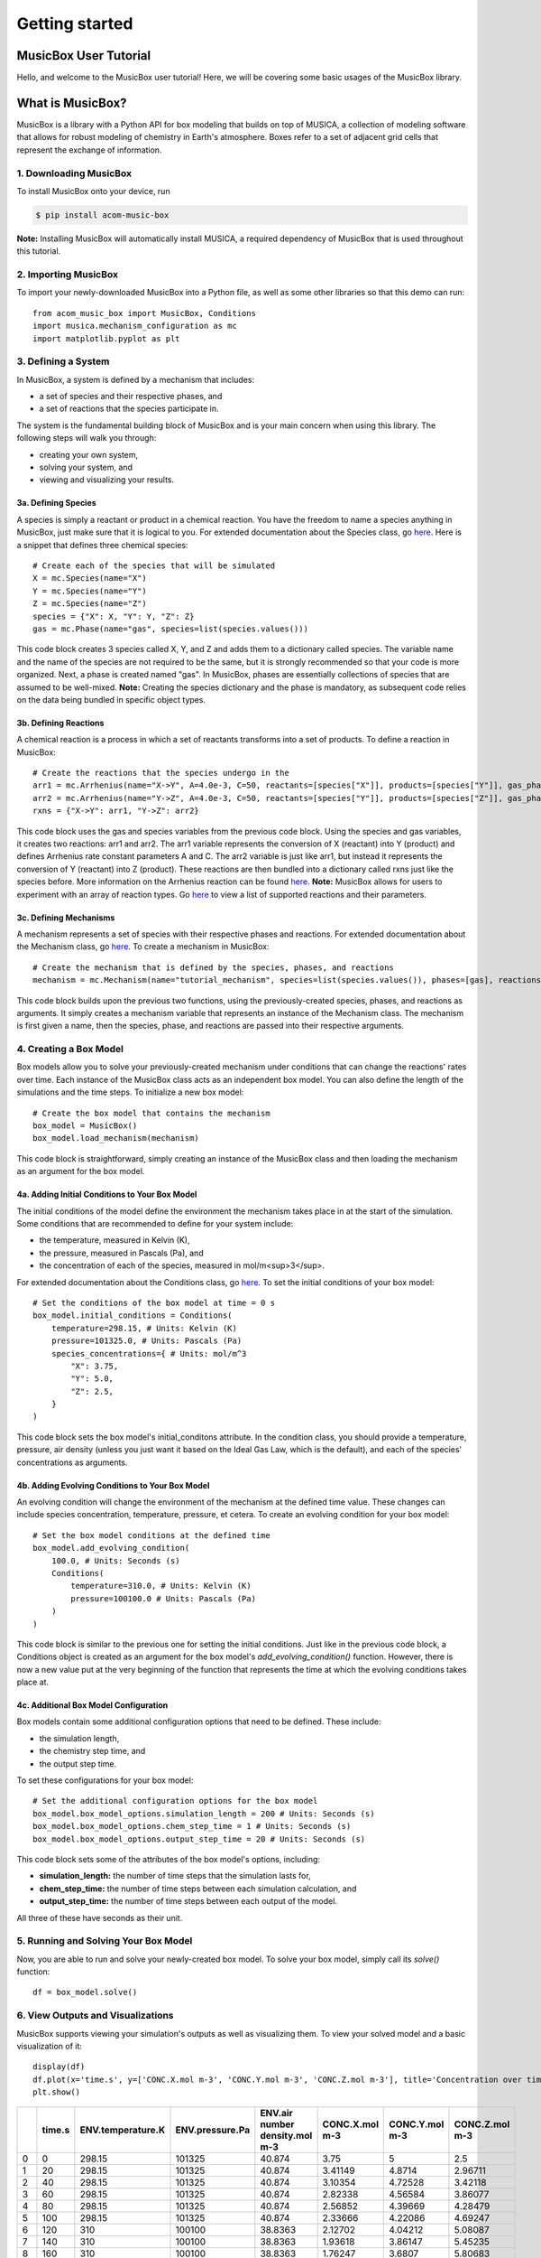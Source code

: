 ###############
Getting started
###############

MusicBox User Tutorial
----------------------
Hello, and welcome to the MusicBox user tutorial! Here, we will be covering some basic usages of the MusicBox library.

What is MusicBox?
------------------
MusicBox is a library with a Python API for box modeling that builds on top of MUSICA, a collection of modeling software that allows for robust modeling of chemistry in Earth's atmosphere.
Boxes refer to a set of adjacent grid cells that represent the exchange of information.

1. Downloading MusicBox
~~~~~~~~~~~~~~~~~~~~~~~~~
To install MusicBox onto your device, run

.. code-block:: console

    $ pip install acom-music-box

**Note:** Installing MusicBox will automatically install MUSICA, a required dependency of MusicBox that is used throughout this tutorial.

2. Importing MusicBox
~~~~~~~~~~~~~~~~~~~~~~~~~
To import your newly-downloaded MusicBox into a Python file, as well as some other libraries so that this demo can run::

    from acom_music_box import MusicBox, Conditions
    import musica.mechanism_configuration as mc
    import matplotlib.pyplot as plt

3. Defining a System
~~~~~~~~~~~~~~~~~~~~~

In MusicBox, a system is defined by a mechanism that includes:

- a set of species and their respective phases, and
- a set of reactions that the species participate in.

The system is the fundamental building block of MusicBox and is your main concern when using this library.
The following steps will walk you through:

- creating your own system,
- solving your system, and
- viewing and visualizing your results.

3a. Defining Species
^^^^^^^^^^^^^^^^^^^^^
A species is simply a reactant or product in a chemical reaction.
You have the freedom to name a species anything in MusicBox, just make sure that it is logical to you.
For extended documentation about the Species class, go `here <https://ncar.github.io/musica/api/python.html#musica.mechanism_configuration.Species>`_.
Here is a snippet that defines three chemical species::
    
    # Create each of the species that will be simulated
    X = mc.Species(name="X")
    Y = mc.Species(name="Y")
    Z = mc.Species(name="Z")
    species = {"X": X, "Y": Y, "Z": Z}
    gas = mc.Phase(name="gas", species=list(species.values()))


This code block creates 3 species called X, Y, and Z and adds them to a dictionary called species.
The variable name and the name of the species are not required to be the same, but it is strongly recommended so that your code is more organized.
Next, a phase is created named "gas". In MusicBox, phases are essentially collections of species that are assumed to be well-mixed.
**Note:** Creating the species dictionary and the phase is mandatory, as subsequent code relies on the data being bundled in specific object types.

3b. Defining Reactions
^^^^^^^^^^^^^^^^^^^^^^
A chemical reaction is a process in which a set of reactants transforms into a set of products.
To define a reaction in MusicBox::

    # Create the reactions that the species undergo in the
    arr1 = mc.Arrhenius(name="X->Y", A=4.0e-3, C=50, reactants=[species["X"]], products=[species["Y"]], gas_phase=gas)
    arr2 = mc.Arrhenius(name="Y->Z", A=4.0e-3, C=50, reactants=[species["Y"]], products=[species["Z"]], gas_phase=gas)
    rxns = {"X->Y": arr1, "Y->Z": arr2}


This code block uses the gas and species variables from the previous code block.
Using the species and gas variables, it creates two reactions: arr1 and arr2.
The arr1 variable represents the conversion of X (reactant) into Y (product) and defines Arrhenius rate constant parameters A and C.
The arr2 variable is just like arr1, but instead it represents the conversion of Y (reactant) into Z (product).
These reactions are then bundled into a dictionary called rxns just like the species before.
More information on the Arrhenius reaction can be found `here <https://ncar.github.io/musica/api/python.html#musica.mechanism_configuration.Arrhenius>`_.
**Note:** MusicBox allows for users to experiment with an array of reaction types.
Go `here <https://ncar.github.io/musica/api/python.html#module-musica.mechanism_configuration>`_ to view a list of supported reactions and their parameters.


3c. Defining Mechanisms
^^^^^^^^^^^^^^^^^^^^^^^^
A mechanism represents a set of species with their respective phases and reactions.
For extended documentation about the Mechanism class, go `here <https://ncar.github.io/musica/api/python.html#musica.mechanism_configuration.Mechanism>`_.
To create a mechanism in MusicBox::

    # Create the mechanism that is defined by the species, phases, and reactions
    mechanism = mc.Mechanism(name="tutorial_mechanism", species=list(species.values()), phases=[gas], reactions=list(rxns.values()))


This code block builds upon the previous two functions, using the previously-created species, phases, and reactions as arguments.
It simply creates a mechanism variable that represents an instance of the Mechanism class.
The mechanism is first given a name, then the species, phase, and reactions are passed into their respective arguments.

4. Creating a Box Model
~~~~~~~~~~~~~~~~~~~~~~~~
Box models allow you to solve your previously-created mechanism under conditions that can change the reactions' rates over time.
Each instance of the MusicBox class acts as an independent box model.
You can also define the length of the simulations and the time steps.
To initialize a new box model::

    # Create the box model that contains the mechanism
    box_model = MusicBox()
    box_model.load_mechanism(mechanism)



This code block is straightforward, simply creating an instance of the MusicBox class and then loading the mechanism as an argument for the box model.

4a. Adding Initial Conditions to Your Box Model
^^^^^^^^^^^^^^^^^^^^^^^^^^^^^^^^^^^^^^^^^^^^^^^

The initial conditions of the model define the environment the mechanism takes place in at the start of the simulation.
Some conditions that are recommended to define for your system include:

- the temperature, measured in Kelvin (K),
- the pressure, measured in Pascals (Pa), and
- the concentration of each of the species, measured in mol/m<sup>3</sup>.


For extended documentation about the Conditions class, go `here <https://ncar.github.io/musica/api/python.html#musica.types.Conditions>`_.
To set the initial conditions of your box model::

    # Set the conditions of the box model at time = 0 s
    box_model.initial_conditions = Conditions(
        temperature=298.15, # Units: Kelvin (K)
        pressure=101325.0, # Units: Pascals (Pa)
        species_concentrations={ # Units: mol/m^3
            "X": 3.75,
            "Y": 5.0,
            "Z": 2.5,
        }
    )

This code block sets the box model's initial_conditons attribute.
In the condition class, you should provide a temperature, pressure, air density (unless you just want it based on the Ideal Gas Law, which is the default), and each of the species' concentrations as arguments.

4b. Adding Evolving Conditions to Your Box Model
^^^^^^^^^^^^^^^^^^^^^^^^^^^^^^^^^^^^^^^^^^^^^^^^^
An evolving condition will change the environment of the mechanism at the defined time value.
These changes can include species concentration, temperature, pressure, et cetera.
To create an evolving condition for your box model::

    # Set the box model conditions at the defined time
    box_model.add_evolving_condition(
        100.0, # Units: Seconds (s)
        Conditions(
            temperature=310.0, # Units: Kelvin (K)
            pressure=100100.0 # Units: Pascals (Pa)
        )
    )

This code block is similar to the previous one for setting the initial conditions.
Just like in the previous code block, a Conditions object is created as an argument for the box model's *add_evolving_condition()* function.
However, there is now a new value put at the very beginning of the function that represents the time at which the evolving conditions takes place at.

4c. Additional Box Model Configuration
^^^^^^^^^^^^^^^^^^^^^^^^^^^^^^^^^^^^^^^
Box models contain some additional configuration options that need to be defined.
These include:

- the simulation length,
- the chemistry step time, and
- the output step time.

To set these configurations for your box model::

    # Set the additional configuration options for the box model
    box_model.box_model_options.simulation_length = 200 # Units: Seconds (s)
    box_model.box_model_options.chem_step_time = 1 # Units: Seconds (s)
    box_model.box_model_options.output_step_time = 20 # Units: Seconds (s)

This code block sets some of the attributes of the box model's options, including:

- **simulation_length:** the number of time steps that the simulation lasts for,
- **chem_step_time:** the number of time steps between each simulation calculation, and
- **output_step_time:** the number of time steps between each output of the model.

All three of these have seconds as their unit.

5. Running and Solving Your Box Model
~~~~~~~~~~~~~~~~~~~~~~~~~~~~~~~~~~~~~~~~
Now, you are able to run and solve your newly-created box model.
To solve your box model, simply call its *solve()* function::

    df = box_model.solve()


                                                                                              
6. View Outputs and Visualizations
~~~~~~~~~~~~~~~~~~~~~~~~~~~~~~~~~~
MusicBox supports viewing your simulation's outputs as well as visualizing them.
To view your solved model and a basic visualization of it::

    display(df)
    df.plot(x='time.s', y=['CONC.X.mol m-3', 'CONC.Y.mol m-3', 'CONC.Z.mol m-3'], title='Concentration over time', ylabel='Concentration (mol m-3)', xlabel='Time (s)')
    plt.show()

+----+----------+---------------------+-------------------+----------------------------------+------------------+------------------+------------------+
|    |   time.s |   ENV.temperature.K |   ENV.pressure.Pa |   ENV.air number density.mol m-3 |   CONC.X.mol m-3 |   CONC.Y.mol m-3 |   CONC.Z.mol m-3 |
+====+==========+=====================+===================+==================================+==================+==================+==================+
|  0 |        0 |              298.15 |            101325 |                          40.874  |          3.75    |          5       |          2.5     |
+----+----------+---------------------+-------------------+----------------------------------+------------------+------------------+------------------+
|  1 |       20 |              298.15 |            101325 |                          40.874  |          3.41149 |          4.8714  |          2.96711 |
+----+----------+---------------------+-------------------+----------------------------------+------------------+------------------+------------------+
|  2 |       40 |              298.15 |            101325 |                          40.874  |          3.10354 |          4.72528 |          3.42118 |
+----+----------+---------------------+-------------------+----------------------------------+------------------+------------------+------------------+
|  3 |       60 |              298.15 |            101325 |                          40.874  |          2.82338 |          4.56584 |          3.86077 |
+----+----------+---------------------+-------------------+----------------------------------+------------------+------------------+------------------+
|  4 |       80 |              298.15 |            101325 |                          40.874  |          2.56852 |          4.39669 |          4.28479 |
+----+----------+---------------------+-------------------+----------------------------------+------------------+------------------+------------------+
|  5 |      100 |              298.15 |            101325 |                          40.874  |          2.33666 |          4.22086 |          4.69247 |
+----+----------+---------------------+-------------------+----------------------------------+------------------+------------------+------------------+
|  6 |      120 |              310    |            100100 |                          38.8363 |          2.12702 |          4.04212 |          5.08087 |
+----+----------+---------------------+-------------------+----------------------------------+------------------+------------------+------------------+
|  7 |      140 |              310    |            100100 |                          38.8363 |          1.93618 |          3.86147 |          5.45235 |
+----+----------+---------------------+-------------------+----------------------------------+------------------+------------------+------------------+
|  8 |      160 |              310    |            100100 |                          38.8363 |          1.76247 |          3.6807  |          5.80683 |
+----+----------+---------------------+-------------------+----------------------------------+------------------+------------------+------------------+
|  9 |      180 |              310    |            100100 |                          38.8363 |          1.60434 |          3.50128 |          6.14438 |
+----+----------+---------------------+-------------------+----------------------------------+------------------+------------------+------------------+
| 10 |      200 |              310    |            100100 |                          38.8363 |          1.4604  |          3.32443 |          6.46517 |
+----+----------+---------------------+-------------------+----------------------------------+------------------+------------------+------------------+

.. image:: getting_started_output.png

This code block prints out the output of the simulation that was just ran as well as it utilizing Python's matplotlib library to visualize it.
To do so, the *plot()* function is called, with the desired independent variable (time) and dependent variables (concentration of each species) being passed in.
The plot is also given a title as well as a label for both the x-axis and the y-axis.
Lastly, the *show()* function is called so that you can see the plot directly above this text.

